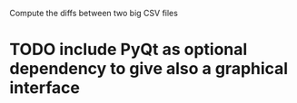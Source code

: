 Compute the diffs between two big CSV files

* TODO include PyQt as optional dependency to give also a graphical interface

